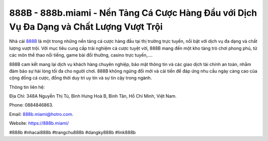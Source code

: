 888B - 888b.miami - Nền Tảng Cá Cược Hàng Đầu với Dịch Vụ Đa Dạng và Chất Lượng Vượt Trội
===================================

Nhà cái `888B <https://888b.miami/>`_ là một trong những nền tảng cá cược hàng đầu tại thị trường trực tuyến, nổi bật với dịch vụ đa dạng và chất lượng vượt trội. Với mục tiêu cung cấp trải nghiệm cá cược tuyệt vời, 888B mang đến một kho tàng trò chơi phong phú, từ các môn thể thao nổi tiếng, game bài đổi thưởng, casino trực tuyến,.... 

888B cam kết mang lại dịch vụ khách hàng chuyên nghiệp, bảo mật thông tin và các giao dịch tài chính an toàn, nhằm đảm bảo sự hài lòng tối đa cho người chơi. 888B không ngừng đổi mới và cải tiến để đáp ứng nhu cầu ngày càng cao của cộng đồng cá cược, đồng thời duy trì uy tín và sự tin cậy trong ngành.

Thông tin liên hệ: 

Địa Chỉ: 348A Nguyễn Thị Tú, Bình Hưng Hoà B, Bình Tân, Hồ Chí Minh, Việt Nam. 

Phone: 0884846863. 

Email: 888b.miami@hotro.com. 

Website: https://888b.miami/

#888b #nhacai888b #trangchu888b #dangky888b #link888b
